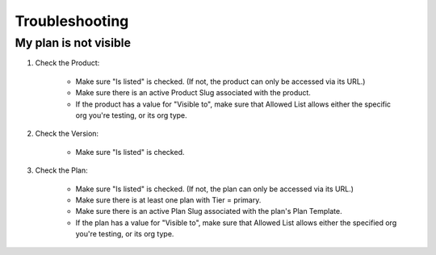 Troubleshooting
===============

My plan is not visible
----------------------

1. Check the Product:

    * Make sure "Is listed" is checked.
      (If not, the product can only be accessed via its URL.)
    * Make sure there is an active Product Slug associated with the product.
    * If the product has a value for "Visible to",
      make sure that Allowed List allows either the specific org
      you're testing, or its org type.

2. Check the Version:

    * Make sure "Is listed" is checked.

3. Check the Plan:

    * Make sure "Is listed" is checked.
      (If not, the plan can only be accessed via its URL.)
    * Make sure there is at least one plan with Tier = primary.
    * Make sure there is an active Plan Slug associated
      with the plan's Plan Template.
    * If the plan has a value for "Visible to",
      make sure that Allowed List allows either the specified org
      you're testing, or its org type.
